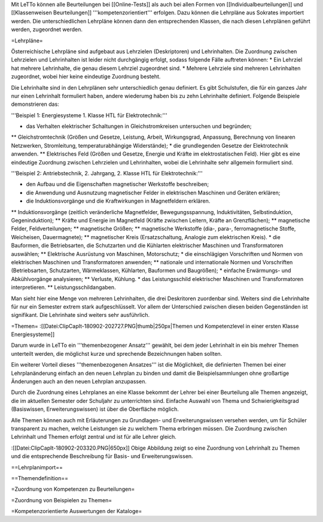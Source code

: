 Mit LeTTo können alle Beurteilungen bei [[Online-Tests]] als auch bei allen Formen von [[Individualbeurteilungen]] und [[Klassenweisen Beurteilungen]] '''kompetenzorientiert''' erfolgen. Dazu können die Lehrpläne aus Sokrates importiert werden. Die unterschiedlichen Lehrpläne können dann den entsprechenden Klassen, die nach diesen Lehrplänen geführt werden, zugeordnet werden. 

=Lehrpläne=

Österreichische Lehrpläne sind aufgebaut aus Lehrzielen (Deskriptoren) und Lehrinhalten. Die Zuordnung zwischen Lehrzielen und Lehrinhalten ist leider nicht durchgängig erfolgt, sodass folgende Fälle auftreten können:
* Ein Lehrziel hat mehrere Lehrinhalte, die genau diesem Lehrziel zugeordnet sind.
* Mehrere Lehrziele sind mehreren Lehrinhalten zugeordnet, wobei hier keine eindeutige Zuordnung besteht.

Die Lehrinhalte sind in den Lehrplänen sehr unterschiedlich genau definiert. Es gibt Schulstufen, die für ein ganzes Jahr nur einen Lehrinhalt formuliert haben, andere wiederumg haben bis zu zehn Lehrinhalte definiert. Folgende Beispiele demonstrieren das:

'''Beispiel 1: Energiesysteme 1. Klasse HTL für Elektrotechnik:'''

* das Verhalten elektrischer Schaltungen in Gleichstromkreisen untersuchen und begründen;
** Gleichstromtechnik (Größen und Gesetze, Leistung, Arbeit, Wirkungsgrad, Anpassung, Berechnung von linearen Netzwerken, Stromleitung, temperaturabhängige Widerstände); 
* die grundlegenden Gesetze der Elektrotechnik anwenden.
** Elektrisches Feld (Größen und Gesetze, Energie und Kräfte im elektrostatischen Feld). 
Hier gibt es eine eindeutige Zuordnung zwischen Lehrzielen und Lehrinhalten, wobei die Lehrinhalte sehr allgemein formuliert sind.

'''Beispiel 2: Antriebstechnik, 2. Jahrgang, 2. Klasse HTL für Elektrotechnik:'''

* den Aufbau und die Eigenschaften magnetischer Werkstoffe beschreiben;
* die Anwendung und Ausnutzung magnetischer Felder in elektrischen Maschinen und Geräten erklären;
* die Induktionsvorgänge und die Kraftwirkungen in Magnetfeldern erklären.
** Induktionsvorgänge (zeitlich veränderliche Magnetfelder, Bewegungsspannung, Induktivitäten, Selbstinduktion, Gegeninduktion);
** Kräfte und Energie im Magnetfeld (Kräfte zwischen Leitern, Kräfte an Grenzflächen);
** magnetische Felder, Feldverteilungen;
** magnetische Größen;
** magnetische Werkstoffe (dia-, para-, ferromagnetische Stoffe, Weicheisen, Dauermagnete);
** magnetischer Kreis (Ersatzschaltung, Analogie zum elektrischen Kreis).
* die Bauformen, die Betriebsarten, die Schutzarten und die Kühlarten elektrischer Maschinen und Transformatoren auswählen;
** Elektrische Ausrüstung von Maschinen, Motorschutz;
* die einschlägigen Vorschriften und Normen von elektrischen Maschinen und Transformatoren anwenden;
** nationale und internationale Normen und Vorschriften (Betriebsarten, Schutzarten, Wärmeklassen, Kühlarten, Bauformen und Baugrößen);
* einfache Erwärmungs- und Abkühlvorgänge analysieren;
** Verluste, Kühlung.
* das Leistungsschild elektrischer Maschinen und Transformatoren interpretieren.
** Leistungsschildangaben.

Man sieht hier eine Menge von mehreren Lehrinhalten, die drei Deskritoren zuordenbar sind. Weiters sind die Lehrinhalte für nur ein Semester extrem stark aufgeschlüsselt. Vor allem der Unterschied zwischen diesen beiden Gegenständen ist signifikant. Die Lehrinhate sind weiters sehr ausführlich.

=Themen=
:[[Datei:ClipCapIt-180902-202727.PNG|thumb|250px|Themen und Kompetenzlevel in einer ersten Klasse Energiesysteme]]

Darum wurde in LeTTo ein '''themenbezogener Ansatz''' gewählt, bei dem jeder Lehrinhalt in ein bis mehrer Themen unterteilt werden, die möglichst kurze und sprechende Bezeichnungen haben sollten.

Ein weiterer Vorteil dieses '''themenbezogenen Ansatzes''' ist die Möglichkeit, die definierten Themen bei einer Lehrplanänderung einfach an den neuen Lehrplan zu binden und damit die Beispielsammlungen ohne großartige Änderungen auch an den neuen Lehrplan anzupassen.

Durch die Zuordnung eines Lehrplanes an eine Klasse bekommt der Lehrer bei einer Beurteilung alle Themen angezeigt, die im aktuellen Semester oder Schuljahr zu unterrichten sind. Einfache Auswahl von Thema und Schwierigkeitsgrad (Basiswissen, Erweiterungswissen) ist über die Oberfläche möglich.

Alle Themen können auch mit Erläuterungen zu Grundlagen- und Erweiterungswissen versehen werden, um für Schüler transparent zu machen, welche Leistungen sie zu welchem Thema erbringen müssen. Die Zuordnung zwischen Lehrinhalt und Themen erfolgt zentral und ist für alle Lehrer gleich.

:[[Datei:ClipCapIt-180902-203320.PNG|650px]]
Obige Abbildung zeigt so eine Zuordnung von Lehrinhalt zu Themen und die entsprechende Beschreibung für Basis- und Erweiterungswissen.


==Lehrplanimport==

==Themendefinition==

=Zuordnung von Kompetenzen zu Beurteilungen=


=Zuordnung von Beispielen zu Themen=

=Kompetenzorientierte Auswertungen der Kataloge=


